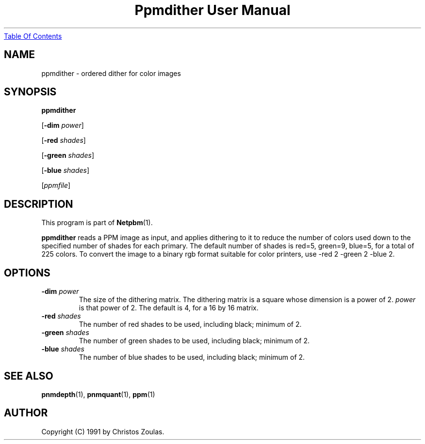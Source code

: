 ." This man page was generated by the Netpbm tool 'makeman' from HTML source.
." Do not hand-hack it!  If you have bug fixes or improvements, please find
." the corresponding HTML page on the Netpbm website, generate a patch
." against that, and send it to the Netpbm maintainer.
.TH "Ppmdither User Manual" 0 "14 July 1991" "netpbm documentation"
.UR ppmdither.html#index
Table Of Contents
.UE
\&

.UN lbAB
.SH NAME

ppmdither - ordered dither for color images

.UN lbAC
.SH SYNOPSIS

\fBppmdither\fP

[\fB-dim\fP \fIpower\fP]

[\fB-red\fP \fIshades\fP]

[\fB-green\fP \fIshades\fP]

[\fB-blue\fP \fIshades\fP]

[\fIppmfile\fP]

.UN lbAD
.SH DESCRIPTION
.PP
This program is part of
.BR Netpbm (1).
.PP
\fBppmdither\fP reads a PPM image as input, and applies dithering
to it to reduce the number of colors used down to the specified number
of shades for each primary.  The default number of shades is red=5,
green=9, blue=5, for a total of 225 colors.  To convert the image to a
binary rgb format suitable for color printers, use -red 2 -green 2
-blue 2.

.UN lbAE
.SH OPTIONS


.TP
\fB-dim\fP \fIpower\fP
 The size of the dithering matrix.  The dithering matrix is a
square whose dimension is a power of 2.  \fIpower\fP is that power of
2.  The default is 4, for a 16 by 16 matrix.

.TP
\fB-red\fP \fIshades\fP
The number of red shades to be used, including black; minimum of 2.

.TP
\fB-green\fP \fIshades\fP
The number of green shades to be used, including black; minimum of 2.

.TP
\fB-blue\fP \fIshades\fP
The number of blue shades to be used, including black; minimum of 2.


.UN lbAF
.SH SEE ALSO
.BR pnmdepth (1),
.BR pnmquant (1),
.BR ppm (1)

.UN lbAG
.SH AUTHOR

Copyright (C) 1991 by Christos Zoulas.
